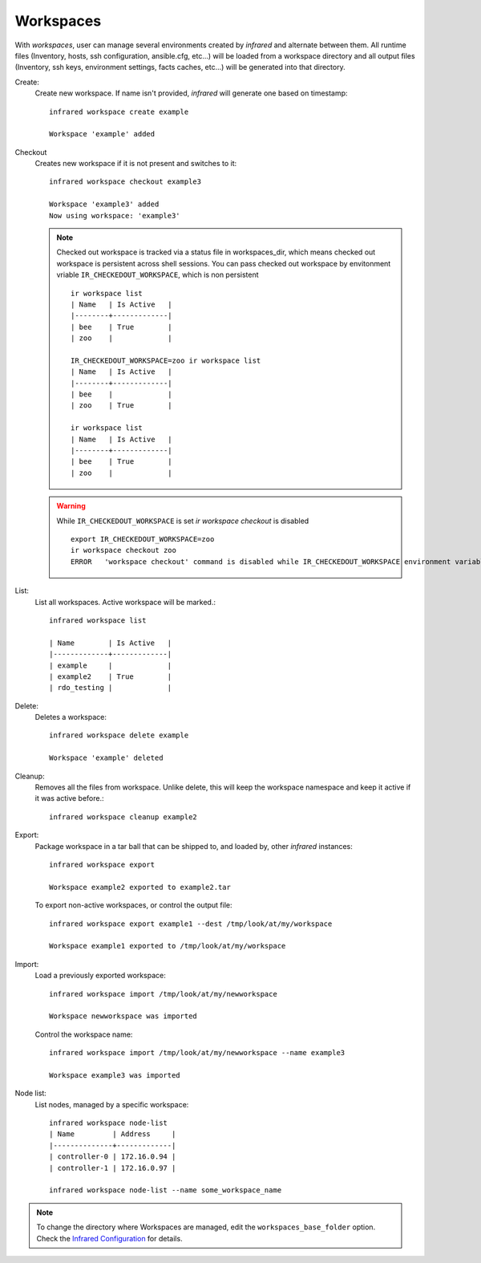 .. highlight:: plain

Workspaces
^^^^^^^^^^

With `workspaces`, user can manage several environments created by `infrared` and alternate between them.
All runtime files (Inventory, hosts, ssh configuration, ansible.cfg, etc...) will be loaded from a workspace directory and all output files
(Inventory, ssh keys, environment settings, facts caches, etc...) will be generated into that directory.


Create:
    Create new workspace. If name isn't provided, `infrared` will generate one based on timestamp::

        infrared workspace create example

        Workspace 'example' added
Checkout
    Creates new workspace if it is not present and switches to it::

        infrared workspace checkout example3

        Workspace 'example3' added
        Now using workspace: 'example3'

    .. note:: Checked out workspace is tracked via a status file in workspaces_dir, which means checked out workspace is persistent across shell sessions.
              You can pass checked out workspace by envitonment vriable ``IR_CHECKEDOUT_WORKSPACE``, which is non persistent
              ::

                    ir workspace list
                    | Name   | Is Active   |
                    |--------+-------------|
                    | bee    | True        |
                    | zoo    |             |

                    IR_CHECKEDOUT_WORKSPACE=zoo ir workspace list
                    | Name   | Is Active   |
                    |--------+-------------|
                    | bee    |             |
                    | zoo    | True        |

                    ir workspace list
                    | Name   | Is Active   |
                    |--------+-------------|
                    | bee    | True        |
                    | zoo    |             |

    .. warning:: While ``IR_CHECKEDOUT_WORKSPACE`` is set `ir workspace checkout` is disabled
              ::

                    export IR_CHECKEDOUT_WORKSPACE=zoo
                    ir workspace checkout zoo
                    ERROR   'workspace checkout' command is disabled while IR_CHECKEDOUT_WORKSPACE environment variable is set.

List:
    List all workspaces. Active workspace will be marked.::

        infrared workspace list

        | Name        | Is Active   |
        |-------------+-------------|
        | example     |             |
        | example2    | True        |
        | rdo_testing |             |

Delete:
    Deletes a workspace::

        infrared workspace delete example

        Workspace 'example' deleted

Cleanup:
    Removes all the files from workspace. Unlike delete, this will keep the workspace namespace and keep it active if it was active before.::

        infrared workspace cleanup example2

Export:
    Package workspace in a tar ball that can be shipped to, and loaded by, other `infrared` instances::

        infrared workspace export

        Workspace example2 exported to example2.tar

    To export non-active workspaces, or control the output file::

        infrared workspace export example1 --dest /tmp/look/at/my/workspace

        Workspace example1 exported to /tmp/look/at/my/workspace

Import:
    Load a previously exported workspace::

        infrared workspace import /tmp/look/at/my/newworkspace

        Workspace newworkspace was imported

    Control the workspace name::

        infrared workspace import /tmp/look/at/my/newworkspace --name example3

        Workspace example3 was imported

Node list:
    List nodes, managed by a specific workspace::

        infrared workspace node-list
        | Name         | Address     |
        |--------------+-------------|
        | controller-0 | 172.16.0.94 |
        | controller-1 | 172.16.0.97 |

        infrared workspace node-list --name some_workspace_name

.. note:: To change the directory where Workspaces are managed, edit the ``workspaces_base_folder`` option.
   Check the  `Infrared Configuration <configuration.html>`_ for details.




